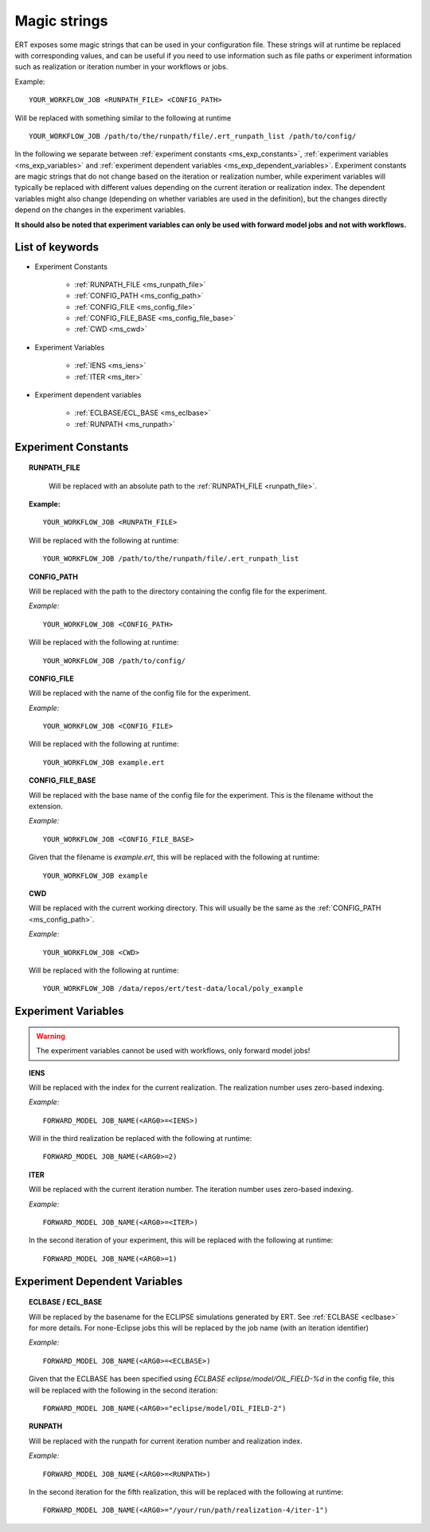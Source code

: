 Magic strings
=============

ERT exposes some magic strings that can be used in your configuration file.
These strings will at runtime be replaced with corresponding values, and
can be useful if you need to use information such as file paths or experiment
information such as realization or iteration number in your workflows or jobs.

Example:
::

   YOUR_WORKFLOW_JOB <RUNPATH_FILE> <CONFIG_PATH>

Will be replaced with something similar to the following at runtime

::

   YOUR_WORKFLOW_JOB /path/to/the/runpath/file/.ert_runpath_list /path/to/config/

In the following we separate between :ref:`experiment constants <ms_exp_constants>`,
:ref:`experiment variables <ms_exp_variables>` and :ref:`experiment dependent variables <ms_exp_dependent_variables>`.
Experiment constants are magic strings that do not change based on the iteration or realization number,
while experiment variables will typically be replaced with different values depending on
the current iteration or realization index. The dependent variables might also change
(depending on whether variables are used in the definition), but the changes directly
depend on the changes in the experiment variables.


**It should also be noted that experiment variables can only be used with forward model jobs
and not with workflows.**


List of keywords
----------------


* Experiment Constants

   * :ref:`RUNPATH_FILE <ms_runpath_file>`
   * :ref:`CONFIG_PATH <ms_config_path>`
   * :ref:`CONFIG_FILE <ms_config_file>`
   * :ref:`CONFIG_FILE_BASE <ms_config_file_base>`
   * :ref:`CWD <ms_cwd>`

* Experiment Variables

   * :ref:`IENS <ms_iens>`
   * :ref:`ITER <ms_iter>`

* Experiment dependent variables

   * :ref:`ECLBASE/ECL_BASE <ms_eclbase>`
   * :ref:`RUNPATH <ms_runpath>`



.. _ms_exp_constants:

Experiment Constants
--------------------

.. _ms_runpath_file:
.. topic:: RUNPATH_FILE

    Will be replaced with an absolute path to the :ref:`RUNPATH_FILE <runpath_file>`.

   **Example:**

   ::

      YOUR_WORKFLOW_JOB <RUNPATH_FILE>

   Will be replaced with the following at runtime:

   ::

      YOUR_WORKFLOW_JOB /path/to/the/runpath/file/.ert_runpath_list

.. _ms_config_path:
.. topic:: CONFIG_PATH

   Will be replaced with the path to the directory containing the config file for the experiment.


   *Example:*

   ::

      YOUR_WORKFLOW_JOB <CONFIG_PATH>

   Will be replaced with the following at runtime:

   ::

      YOUR_WORKFLOW_JOB /path/to/config/

.. _ms_config_file:
.. topic:: CONFIG_FILE

   Will be replaced with the name of the config file for the experiment.


   *Example:*

   ::

      YOUR_WORKFLOW_JOB <CONFIG_FILE>

   Will be replaced with the following at runtime:

   ::

      YOUR_WORKFLOW_JOB example.ert

.. _ms_config_file_base:
.. topic:: CONFIG_FILE_BASE

   Will be replaced with the base name of the config file for the experiment.
   This is the filename without the extension.


   *Example:*

   ::

      YOUR_WORKFLOW_JOB <CONFIG_FILE_BASE>

   Given that the filename is `example.ert`, this will be replaced with the following at runtime:

   ::

      YOUR_WORKFLOW_JOB example

.. _ms_cwd:
.. topic:: CWD

   Will be replaced with the current working directory.
   This will usually be the same as the :ref:`CONFIG_PATH <ms_config_path>`.


   *Example:*

   ::

      YOUR_WORKFLOW_JOB <CWD>

   Will be replaced with the following at runtime:

   ::

      YOUR_WORKFLOW_JOB /data/repos/ert/test-data/local/poly_example

.. _ms_exp_variables:

Experiment Variables
--------------------

.. warning::
   The experiment variables cannot be used with workflows, only forward model jobs!

.. _ms_iens:
.. topic:: IENS

   Will be replaced with the index for the current realization.
   The realization number uses zero-based indexing.


   *Example:*

   ::

      FORWARD_MODEL JOB_NAME(<ARG0>=<IENS>)

   Will in the third realization be replaced with the following at runtime:

   ::

      FORWARD_MODEL JOB_NAME(<ARG0>=2)

.. _ms_iter:
.. topic:: ITER

   Will be replaced with the current iteration number.
   The iteration number uses zero-based indexing.


   *Example:*

   ::

      FORWARD_MODEL JOB_NAME(<ARG0>=<ITER>)

   In the second iteration of your experiment, this will be replaced with the following at runtime:

   ::

      FORWARD_MODEL JOB_NAME(<ARG0>=1)

.. _ms_exp_dependent_variables:

Experiment Dependent Variables
------------------------------

.. _ms_eclbase:
.. topic:: ECLBASE / ECL_BASE

   Will be replaced by the basename for the ECLIPSE simulations generated by ERT.
   See :ref:`ECLBASE <eclbase>` for more details.
   For none-Eclipse jobs this will be replaced by the job name (with an iteration identifier)


   *Example:*

   ::

      FORWARD_MODEL JOB_NAME(<ARG0>=<ECLBASE>)

   Given that the ECLBASE has been specified using `ECLBASE eclipse/model/OIL_FIELD-%d`
   in the config file, this will be replaced with the following in the second iteration:

   ::

      FORWARD_MODEL JOB_NAME(<ARG0>="eclipse/model/OIL_FIELD-2")


.. _ms_runpath:
.. topic:: RUNPATH

   Will be replaced with the runpath for current iteration number and realization index.


   *Example:*

   ::

      FORWARD_MODEL JOB_NAME(<ARG0>=<RUNPATH>)

   In the second iteration for the fifth realization, this will be replaced with the following at runtime:

   ::

      FORWARD_MODEL JOB_NAME(<ARG0>="/your/run/path/realization-4/iter-1")
